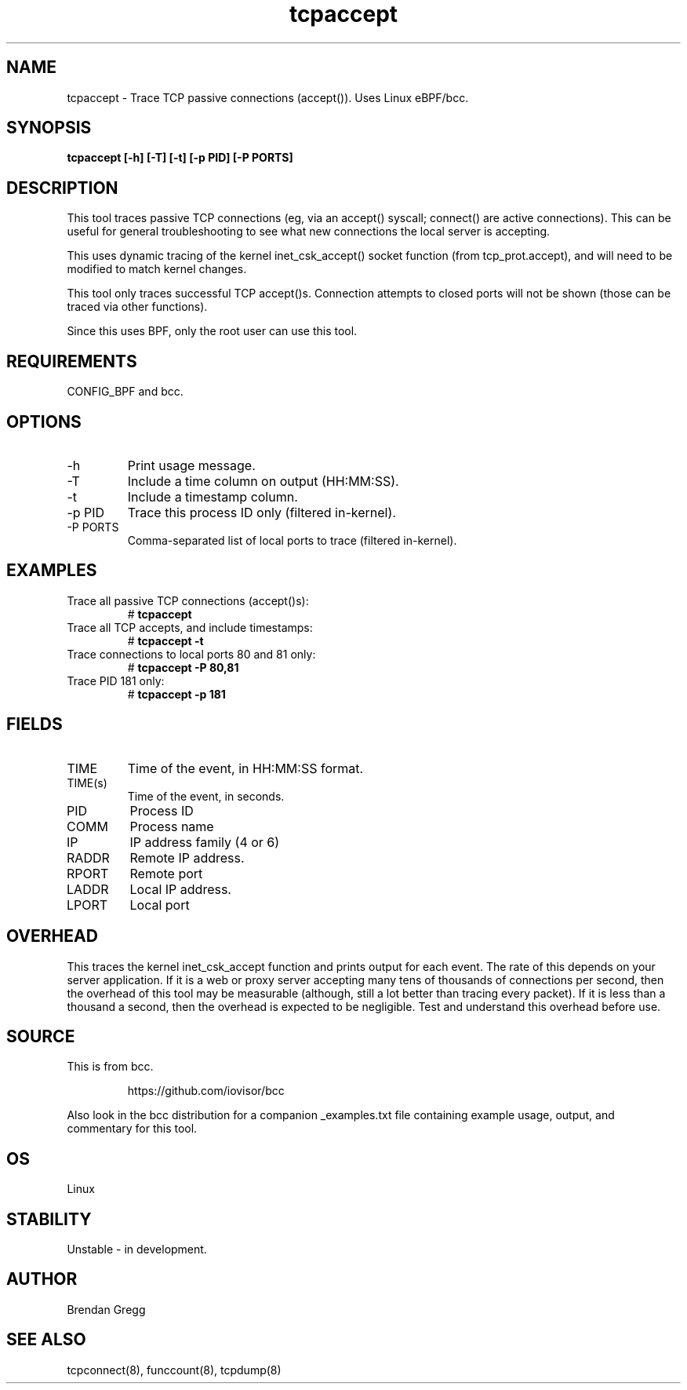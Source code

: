 .TH tcpaccept 8  "2019-03-08" "USER COMMANDS"
.SH NAME
tcpaccept \- Trace TCP passive connections (accept()). Uses Linux eBPF/bcc.
.SH SYNOPSIS
.B tcpaccept [\-h] [\-T] [\-t] [\-p PID] [\-P PORTS]
.SH DESCRIPTION
This tool traces passive TCP connections (eg, via an accept() syscall;
connect() are active connections). This can be useful for general
troubleshooting to see what new connections the local server is accepting.

This uses dynamic tracing of the kernel inet_csk_accept() socket function (from
tcp_prot.accept), and will need to be modified to match kernel changes.

This tool only traces successful TCP accept()s. Connection attempts to closed
ports will not be shown (those can be traced via other functions).

Since this uses BPF, only the root user can use this tool.
.SH REQUIREMENTS
CONFIG_BPF and bcc.
.SH OPTIONS
.TP
\-h
Print usage message.
.TP
\-T
Include a time column on output (HH:MM:SS).
.TP
\-t
Include a timestamp column.
.TP
\-p PID
Trace this process ID only (filtered in-kernel).
.TP
\-P PORTS
Comma-separated list of local ports to trace (filtered in-kernel).
.SH EXAMPLES
.TP
Trace all passive TCP connections (accept()s):
#
.B tcpaccept
.TP
Trace all TCP accepts, and include timestamps:
#
.B tcpaccept \-t
.TP
Trace connections to local ports 80 and 81 only:
#
.B tcpaccept \-P 80,81
.TP
Trace PID 181 only:
#
.B tcpaccept \-p 181
.SH FIELDS
.TP
TIME
Time of the event, in HH:MM:SS format.
.TP
TIME(s)
Time of the event, in seconds.
.TP
PID
Process ID
.TP
COMM
Process name
.TP
IP
IP address family (4 or 6)
.TP
RADDR
Remote IP address.
.TP
RPORT
Remote port
.TP
LADDR
Local IP address.
.TP
LPORT
Local port
.SH OVERHEAD
This traces the kernel inet_csk_accept function and prints output for each event.
The rate of this depends on your server application. If it is a web or proxy server
accepting many tens of thousands of connections per second, then the overhead
of this tool may be measurable (although, still a lot better than tracing
every packet). If it is less than a thousand a second, then the overhead is
expected to be negligible. Test and understand this overhead before use.
.SH SOURCE
This is from bcc.
.IP
https://github.com/iovisor/bcc
.PP
Also look in the bcc distribution for a companion _examples.txt file containing
example usage, output, and commentary for this tool.
.SH OS
Linux
.SH STABILITY
Unstable - in development.
.SH AUTHOR
Brendan Gregg
.SH SEE ALSO
tcpconnect(8), funccount(8), tcpdump(8)
